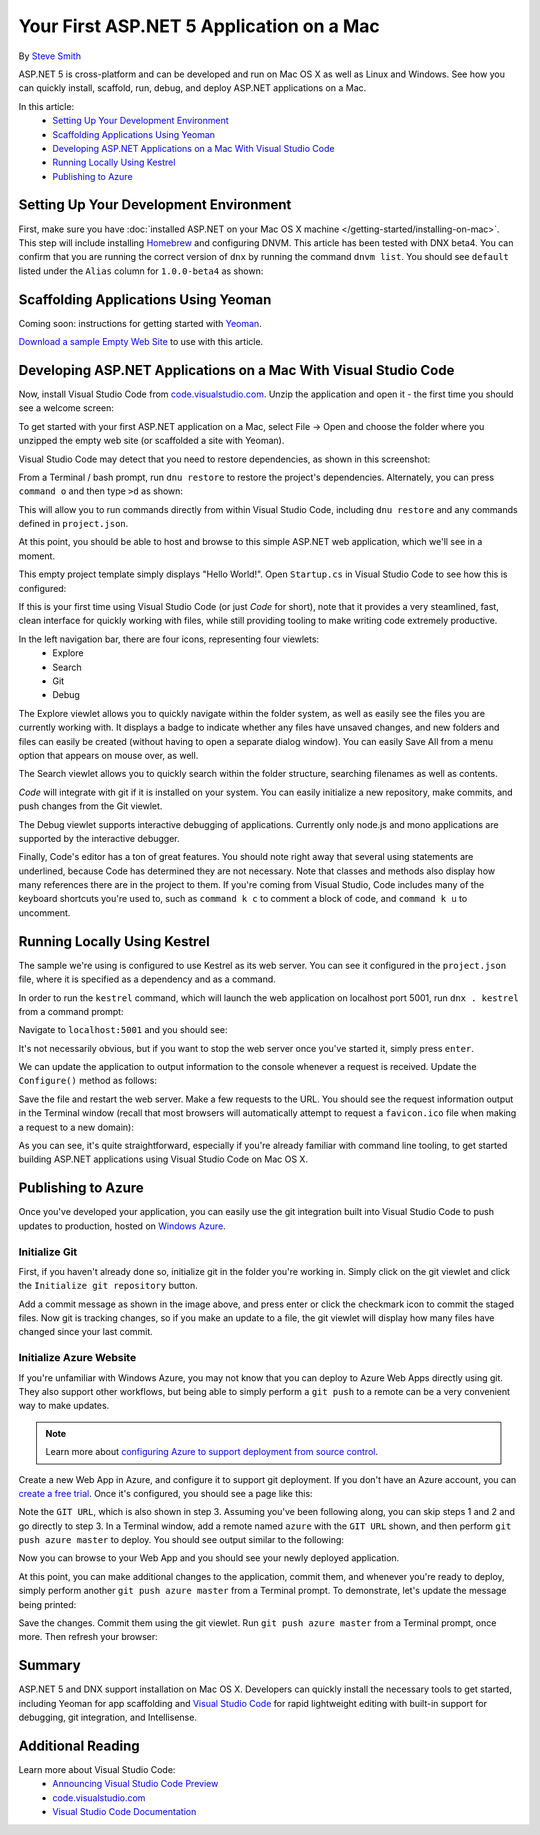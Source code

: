 Your First ASP.NET 5 Application on a Mac
=========================================

By `Steve Smith <https://github.com/ardalis>`_

ASP.NET 5 is cross-platform and can be developed and run on Mac OS X as well as Linux and Windows. See how you can quickly install, scaffold, run, debug, and deploy ASP.NET applications on a Mac.

In this article:
	- `Setting Up Your Development Environment`_
	- `Scaffolding Applications Using Yeoman`_
	- `Developing ASP.NET Applications on a Mac With Visual Studio Code`_
	- `Running Locally Using Kestrel`_
	- `Publishing to Azure`_

Setting Up Your Development Environment
---------------------------------------

First, make sure you have :doc:`installed ASP.NET on your Mac OS X machine </getting-started/installing-on-mac>`. This step will include installing `Homebrew <http://brew.sh/>`_ and configuring DNVM. This article has been tested with DNX beta4. You can confirm that you are running the correct version of ``dnx`` by running the command ``dnvm list``. You should see ``default`` listed under the ``Alias`` column for ``1.0.0-beta4`` as shown:

.. image:: your-first-mac-aspnet/_static/dnvm-list-beta4.png


Scaffolding Applications Using Yeoman
-------------------------------------

Coming soon: instructions for getting started with `Yeoman <http://yeoman.io>`_.

`Download a sample Empty Web Site <https://github.com/aspnet/docs/>`_ to use with this article.

Developing ASP.NET Applications on a Mac With Visual Studio Code
----------------------------------------------------------------

Now, install Visual Studio Code from `code.visualstudio.com <http://code.visualstudio.com>`_. Unzip the application and open it - the first time you should see a welcome screen:

.. image:: your-first-mac-aspnet/_static/vscode-welcome.png

To get started with your first ASP.NET application on a Mac, select File -> Open and choose the folder where you unzipped the empty web site (or scaffolded a site with Yeoman).

.. image:: your-first-mac-aspnet/_static/file-open.png

Visual Studio Code may detect that you need to restore dependencies, as shown in this screenshot: 

.. image:: your-first-mac-aspnet/_static/vscode-restore.png

From a Terminal / bash prompt, run ``dnu restore`` to restore the project's dependencies. Alternately, you can press ``command o`` and then type ``>d`` as shown:

.. image:: your-first-mac-aspnet/_static/vscode-commands.png

This will allow you to run commands directly from within Visual Studio Code, including ``dnu restore`` and any commands defined in ``project.json``.

At this point, you should be able to host and browse to this simple ASP.NET web application, which we'll see in a moment.

This empty project template simply displays "Hello World!". Open ``Startup.cs`` in Visual Studio Code to see how this is configured:

.. image:: your-first-mac-aspnet/_static/vscode-startupcs.png

If this is your first time using Visual Studio Code (or just *Code* for short), note that it provides a very steamlined, fast, clean interface for quickly working with files, while still providing tooling to make writing code extremely productive. 

In the left navigation bar, there are four icons, representing four viewlets:
	- Explore
	- Search
	- Git
	- Debug
	
The Explore viewlet allows you to quickly navigate within the folder system, as well as easily see the files you are currently working with. It displays a badge to indicate whether any files have unsaved changes, and new folders and files can easily be created (without having to open a separate dialog window). You can easily Save All from a menu option that appears on mouse over, as well.

The Search viewlet allows you to quickly search within the folder structure, searching filenames as well as contents.

*Code* will integrate with git if it is installed on your system. You can easily initialize a new repository, make commits, and push changes from the Git viewlet.

.. image:: your-first-mac-aspnet/_static/vscode-git.png

The Debug viewlet supports interactive debugging of applications. Currently only node.js and mono applications are supported by the interactive debugger.

Finally, Code's editor has a ton of great features. You should note right away that several using statements are underlined, because Code has determined they are not necessary. Note that classes and methods also display how many references there are in the project to them. If you're coming from Visual Studio, Code includes many of the keyboard shortcuts you're used to, such as ``command k c`` to comment a block of code, and ``command k u`` to uncomment.

Running Locally Using Kestrel
-----------------------------

The sample we're using is configured to use Kestrel as its web server. You can see it configured in the ``project.json`` file, where it is specified as a dependency and as a command.

.. code-block:: javascript
	:linenos:
	:emphasize-lines: 8,13

	{
	  "webroot": "wwwroot",
	  "version": "1.0.0-*",

	  "dependencies": {
		"Microsoft.AspNet.Server.IIS": "1.0.0-beta4",
		"Microsoft.AspNet.Server.WebListener": "1.0.0-beta4",
		"Kestrel": "1.0.0-beta4"
	  },

	  "commands": {
		  "web": "Microsoft.AspNet.Hosting --server Microsoft.AspNet.Server.WebListener --server.urls http://localhost:5000",
		  "kestrel": "Microsoft.AspNet.Hosting --server Kestrel --server.urls http://localhost:5001"
	  },
	// more deleted
	
In order to run the ``kestrel`` command, which will launch the web application on localhost port 5001, run ``dnx . kestrel`` from a command prompt:

.. image:: your-first-mac-aspnet/_static/dnx-dot-kestrel.png

Navigate to ``localhost:5001`` and you should see:

.. image:: your-first-mac-aspnet/_static/hello-world.png

It's not necessarily obvious, but if you want to stop the web server once you've started it, simply press ``enter``.

We can update the application to output information to the console whenever a request is received. Update the ``Configure()`` method as follows:

.. code-block:: c#
	:linenos:
	:emphasize-lines: 5
	
	public void Configure(IApplicationBuilder app)
        {
            app.Run(async (context) =>
            {
                Console.WriteLine("Request for " + context.Request.Path);
                await context.Response.WriteAsync("Hello World!");
            });
        }
		
Save the file and restart the web server. Make a few requests to the URL. You should see the request information output in the Terminal window (recall that most browsers will automatically attempt to request a ``favicon.ico`` file when making a request to a new domain):

.. image:: your-first-mac-aspnet/_static/kestrel-logging.png

As you can see, it's quite straightforward, especially if you're already familiar with command line tooling, to get started building ASP.NET applications using Visual Studio Code on Mac OS X.

Publishing to Azure
-------------------

Once you've developed your application, you can easily use the git integration built into Visual Studio Code to push updates to production, hosted on `Windows Azure <http://azure.microsoft.com>`_. 

Initialize Git
^^^^^^^^^^^^^^

First, if you haven't already done so, initialize git in the folder you're working in. Simply click on the git viewlet and click the ``Initialize git repository`` button.

.. image:: your-first-mac-aspnet/_static/vscode-git-commit.png

Add a commit message as shown in the image above, and press enter or click the checkmark icon to commit the staged files. Now git is tracking changes, so if you make an update to a file, the git viewlet will display how many files have changed since your last commit.

Initialize Azure Website
^^^^^^^^^^^^^^^^^^^^^^^^

If you're unfamiliar with Windows Azure, you may not know that you can deploy to Azure Web Apps directly using git. They also support other workflows, but being able to simply perform a ``git push`` to a remote can be a very convenient way to make updates.

.. note:: Learn more about `configuring Azure to support deployment from source control <http://azure.microsoft.com/en-us/documentation/articles/web-sites-publish-source-control/>`_.

Create a new Web App in Azure, and configure it to support git deployment. If you don't have an Azure account, you can `create a free trial <http://azure.microsoft.com/en-us/pricing/free-trial/>`_. Once it's configured, you should see a page like this:

.. image:: your-first-mac-aspnet/_static/azure-git-details.png

Note the ``GIT URL``, which is also shown in step 3. Assuming you've been following along, you can skip steps 1 and 2 and go directly to step 3. In a Terminal window, add a remote named ``azure`` with the ``GIT URL`` shown, and then perform ``git push azure master`` to deploy. You should see output similar to the following:

.. image:: your-first-mac-aspnet/_static/git-push-azure-master.png

Now you can browse to your Web App and you should see your newly deployed application.

.. image:: your-first-mac-aspnet/_static/azure-hello-world.png

At this point, you can make additional changes to the application, commit them, and whenever you're ready to deploy, simply perform another ``git push azure master`` from a Terminal prompt. To demonstrate, let's update the message being printed:

.. code-block:: c#
	:linenos:
	:emphasize-lines: 6
	
	public void Configure(IApplicationBuilder app)
        {
            app.Run(async (context) =>
            {
                Console.WriteLine("Request for " + context.Request.Path);
                await context.Response.WriteAsync(
		"Hello AZURE from Visual Studio Code ON A FREAKING MAC!!!");
            });
        }

Save the changes. Commit them using the git viewlet. Run ``git push azure master`` from a Terminal prompt, once more. Then refresh your browser:

.. image:: your-first-mac-aspnet/_static/azure-hello-world-from-mac.png

Summary
-------

ASP.NET 5 and DNX support installation on Mac OS X. Developers can quickly install the necessary tools to get started, including Yeoman for app scaffolding and `Visual Studio Code <http://code.visualstudio.com>`_ for rapid lightweight editing with built-in support for debugging, git integration, and Intellisense.

Additional Reading
------------------

Learn more about Visual Studio Code:
	- `Announcing Visual Studio Code Preview <http://blogs.msdn.com/b/vscode/archive/2015/04/29/announcing-visual-studio-code-preview.aspx>`_
	- `code.visualstudio.com <http://code.visualstudio.com>`_
	- `Visual Studio Code Documentation <http://go.microsoft.com/fwlink/?LinkID=533484>`_

